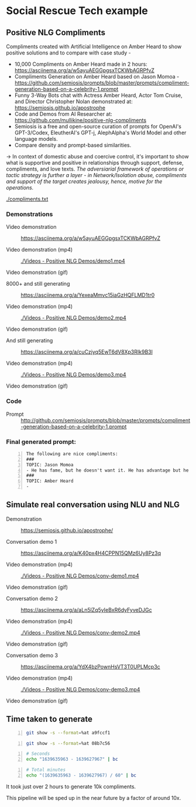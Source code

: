 * Social Rescue Tech example
** Positive NLG Compliments

Compliments created with Artificial Intelligence on Amber Heard to show positive solutions and to compare with case study -
- 10,000 Compliments on Amber Heard made in 2 hours: https://asciinema.org/a/w5ayuAEGGpgsxTCKWbAGRPfvZ
- Compliments Generation on Amber Heard based on Jason Momoa - https://github.com/semiosis/prompts/blob/master/prompts/compliment-generation-based-on-a-celebrity-1.prompt
- Funny 3-Way Bots chat with Actress Amber Heard, Actor Tom Cruise, and Director Christopher Nolan demonstrated at: https://semiosis.github.io/apostrophe
- Code and Demos from AI Researcher at: https://github.com/mullikine/positive-nlg-compliments
- Semiosis is a free and open-source curation of prompts for OpenAI's GPT-3/Codex, EleutherAI's GPT-j, AlephAlpha's World Model and other language models.
- Compare density and prompt-based similarities.
-> In context of domestic abuse and coercive control, it's important to show what is supportive and positive in relationships through support, defense, compliments, and love texts. /The adversiarial framework of operations or tactic strategy is further a layer - in Network/Isolation abuse, compliments and support of the target creates jealousy, hence, motive for the operations./

[[./compliments.txt]]

*** Demonstrations
+ Video demonstration :: https://asciinema.org/a/w5ayuAEGGpgsxTCKWbAGRPfvZ

+ Video demonstration (mp4) :: [[./Videos - Positive NLG Demos/demo1.mp4]]

+ Video demonstration (gif) :: [[./Videos - Positive NLG Demos/demo1.gif]]

+ 8000+ and still generating :: https://asciinema.org/a/YexeaMmvc15iaGzHQFLMD1tr0

+ Video demonstration (mp4) :: [[./Videos - Positive NLG Demos/demo2.mp4]]

+ Video demonstration (gif) :: [[./Videos - Positive NLG Demos/demo2.gif]]

+ And still generating :: https://asciinema.org/a/cuCzjyq5EwT6dV8Xp3RIk9B3l

+ Video demonstration (mp4) :: [[./Videos - Positive NLG Demos/demo3.mp4]]

+ Video demonstration (gif) :: [[./Videos - Positive NLG Demos/demo3.gif]]

*** Code
+ Prompt :: http://github.com/semiosis/prompts/blob/master/prompts/compliment-generation-based-on-a-celebrity-1.prompt

*** Final generated prompt:
#+BEGIN_SRC text -n :async :results verbatim code
  The following are nice compliments:
  ###
  TOPIC: Jason Momoa
  - He has fame, but he doesn't want it. He has advantage but he doesn't take it. And he definitely has all our hearts!!!!!
  ###
  TOPIC: Amber Heard
  -
#+END_SRC

** Simulate real conversation using NLU and NLG
+ Demonstration :: https://semiosis.github.io/apostrophe/

+ Conversation demo 1 :: https://asciinema.org/a/K40px4H4CPPN15QMz6Uy8Pz3q

+ Video demonstration (mp4) :: [[./Videos - Positive NLG Demos/conv-demo1.mp4]]

+ Video demonstration (gif) :: [[./Videos - Positive NLG Demos/conv-demo1.gif]]

+ Conversation demo 2 :: https://asciinema.org/a/aLn5lZq5yIeBxR6dyFyveDJGc

+ Video demonstration (mp4) :: [[./Videos - Positive NLG Demos/conv-demo2.mp4]]

+ Video demonstration (gif) :: [[./Videos - Positive NLG Demos/conv-demo2.gif]]

+ Conversation demo 3 :: https://asciinema.org/a/YdX4bzPownHsVT3T0UPLMcp3c

+ Video demonstration (mp4) :: [[./Videos - Positive NLG Demos/conv-demo3.mp4]]

+ Video demonstration (gif) :: [[./Videos - Positive NLG Demos/conv-demo3.gif]]

** Time taken to generate
#+BEGIN_SRC bash -n :i bash :async :results verbatim code
  git show -s --format=%at a9fccf1
#+END_SRC

#+RESULTS:
#+begin_src bash
1639635963
#+end_src

#+BEGIN_SRC bash -n :i bash :async :results verbatim code
  git show -s --format=%at 08b7c56
#+END_SRC

#+RESULTS:
#+begin_src bash
1639627967
#+end_src

#+BEGIN_SRC bash -n :i bash :async :results verbatim code
  # Seconds
  echo "1639635963 - 1639627967" | bc
#+END_SRC

#+RESULTS:
#+begin_src bash
7996
#+end_src

#+BEGIN_SRC bash -n :i bash :async :results verbatim code
  # Total minutes
  echo "(1639635963 - 1639627967) / 60" | bc
#+END_SRC

#+RESULTS:
#+begin_src bash
133
#+end_src

It took just over 2 hours to generate 10k
compliments.

This pipeline will be sped up in the near future by a factor of around 10x.
